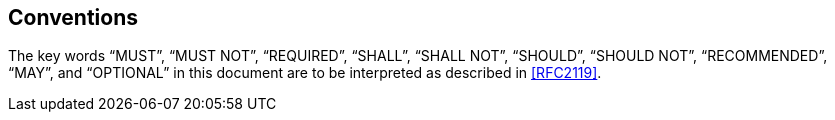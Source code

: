 == Conventions

The key words "`MUST`", "`MUST NOT`", "`REQUIRED`", "`SHALL`", "`SHALL NOT`", "`SHOULD`",
"`SHOULD NOT`", "`RECOMMENDED`", "`MAY`", and "`OPTIONAL`" in this document are to be
interpreted as described in <<RFC2119>>.

